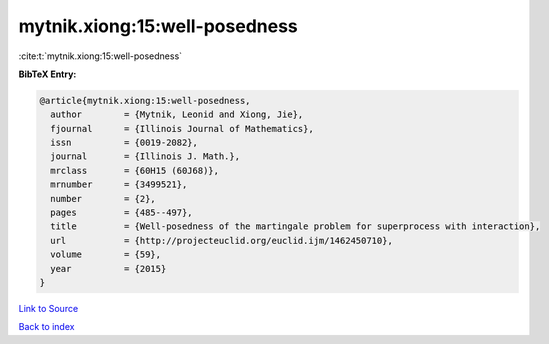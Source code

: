 mytnik.xiong:15:well-posedness
==============================

:cite:t:`mytnik.xiong:15:well-posedness`

**BibTeX Entry:**

.. code-block:: bibtex

   @article{mytnik.xiong:15:well-posedness,
     author        = {Mytnik, Leonid and Xiong, Jie},
     fjournal      = {Illinois Journal of Mathematics},
     issn          = {0019-2082},
     journal       = {Illinois J. Math.},
     mrclass       = {60H15 (60J68)},
     mrnumber      = {3499521},
     number        = {2},
     pages         = {485--497},
     title         = {Well-posedness of the martingale problem for superprocess with interaction},
     url           = {http://projecteuclid.org/euclid.ijm/1462450710},
     volume        = {59},
     year          = {2015}
   }

`Link to Source <http://projecteuclid.org/euclid.ijm/1462450710},>`_


`Back to index <../By-Cite-Keys.html>`_
